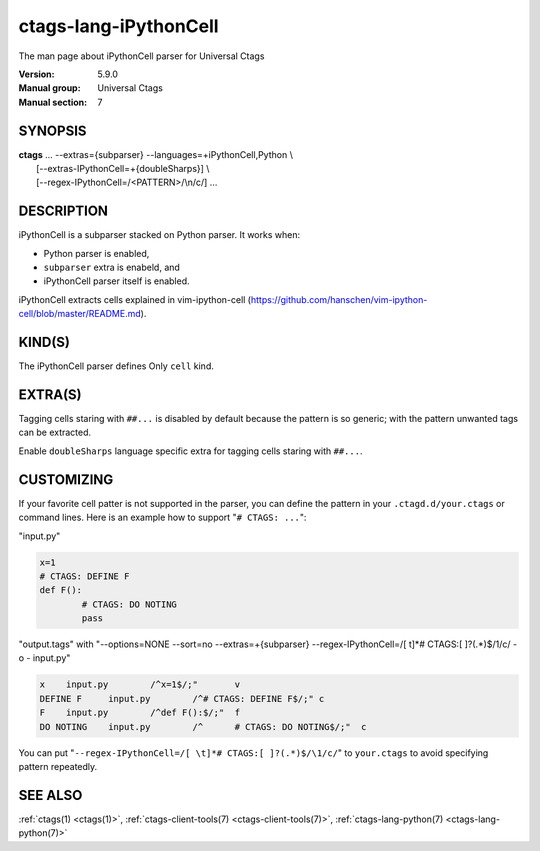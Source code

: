 .. _ctags-lang-iPythonCell(7):

==============================================================
ctags-lang-iPythonCell
==============================================================

The man page about iPythonCell parser for Universal Ctags

:Version: 5.9.0
:Manual group: Universal Ctags
:Manual section: 7

SYNOPSIS
--------
|	**ctags** ... --extras={subparser} --languages=+iPythonCell,Python \\
|                     [--extras-IPythonCell=+{doubleSharps}] \\
|                     [--regex-IPythonCell=/<PATTERN>/\\n/c/] ...

DESCRIPTION
-----------
iPythonCell is a subparser stacked on Python parser.
It works when:

* Python parser is enabled,
* ``subparser`` extra is enabeld, and
* iPythonCell parser itself is enabled.

iPythonCell extracts cells explained in vim-ipython-cell
(https://github.com/hanschen/vim-ipython-cell/blob/master/README.md).

KIND(S)
-------
The iPythonCell parser defines Only ``cell`` kind.

EXTRA(S)
--------

Tagging cells staring with ``##...`` is disabled by default because
the pattern is so generic; with the pattern unwanted tags can be extracted.

Enable ``doubleSharps`` language specific extra for tagging cells
staring with ``##...``.

CUSTOMIZING
-----------
If your favorite cell patter is not supported in the parser, you can
define the pattern in your ``.ctagd.d/your.ctags`` or command lines.
Here is an example how to support "``# CTAGS: ...``":

"input.py"

.. code-block:: Python

	x=1
	# CTAGS: DEFINE F
	def F():
		# CTAGS: DO NOTING
		pass

"output.tags"
with "--options=NONE --sort=no --extras=+{subparser} --regex-IPythonCell=/[ \t]*# CTAGS:[ ]?(.*)$/\1/c/ -o - input.py"

.. code-block:: tags

   x	input.py	/^x=1$/;"	v
   DEFINE F	input.py	/^# CTAGS: DEFINE F$/;"	c
   F	input.py	/^def F():$/;"	f
   DO NOTING	input.py	/^	# CTAGS: DO NOTING$/;"	c

You can put "``--regex-IPythonCell=/[ \t]*# CTAGS:[ ]?(.*)$/\1/c/``" to ``your.ctags``
to avoid specifying pattern repeatedly.

SEE ALSO
--------
:ref:`ctags(1) <ctags(1)>`, :ref:`ctags-client-tools(7) <ctags-client-tools(7)>`, :ref:`ctags-lang-python(7) <ctags-lang-python(7)>`
